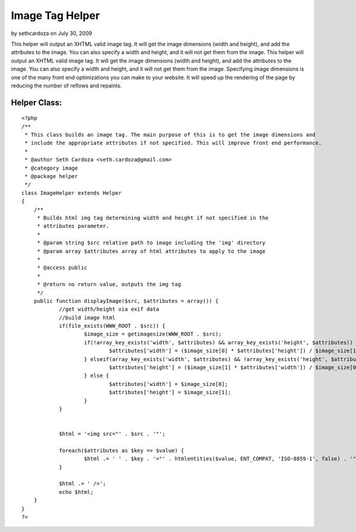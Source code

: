 Image Tag Helper
================

by sethcardoza on July 30, 2009

This helper will output an XHTML valid image tag. It will get the
image dimensions (width and height), and add the attributes to the
image. You can also specify a width and height, and it will not get
them from the image.
This helper will output an XHTML valid image tag. It will get the
image dimensions (width and height), and add the attributes to the
image. You can also specify a width and height, and it will not get
them from the image. Specifying image dimensions is one of the many
front end optimizations you can make to your website. It will speed up
the rendering of the page by reducing the number of reflows and
repaints.

Helper Class:
`````````````

::

    <?php 
    /**
     * This class builds an image tag. The main purpose of this is to get the image dimensions and
     * include the appropriate attributes if not specified. This will improve front end performance.
     *  
     * @author Seth Cardoza <seth.cardoza@gmail.com>
     * @category image
     * @package helper
     */
    class ImageHelper extends Helper
    {
    	/**
    	 * Builds html img tag determining width and height if not specified in the
    	 * attributes parameter.
    	 *
    	 * @param string $src relative path to image including the 'img' directory
    	 * @param array $attributes array of html attributes to apply to the image
    	 *
    	 * @access public
    	 *
    	 * @return no return value, outputs the img tag
    	 */
    	public function displayImage($src, $attributes = array()) {
    		//get width/height via exif data
    		//build image html
    		if(file_exists(WWW_ROOT . $src)) {
    			$image_size = getimagesize(WWW_ROOT . $src);
    			if(!array_key_exists('width', $attributes) && array_key_exists('height', $attributes)) {
    				$attributes['width'] = ($image_size[0] * $attributes['height']) / $image_size[1]; 
    			} elseif(array_key_exists('width', $attributes) && !array_key_exists('height', $attributes)) {
    				$attributes['height'] = ($image_size[1] * $attributes['width']) / $image_size[0]; 
    			} else {
    				$attributes['width'] = $image_size[0];
    				$attributes['height'] = $image_size[1];
    			}
    		}
    
    		
    		$html = '<img src="' . $src . '"';
    		
    		foreach($attributes as $key => $value) {
    			$html .= ' ' . $key . '="' . htmlentities($value, ENT_COMPAT, 'ISO-8859-1', false) . '"';
    		}
    		
    		$html .= ' />';
    		echo $html;
    	}
    }
    ?>


.. meta::
    :title: Image Tag Helper
    :description: CakePHP Article related to front end optimizati,image size,image helper,Helpers
    :keywords: front end optimizati,image size,image helper,Helpers
    :copyright: Copyright 2009 sethcardoza
    :category: helpers

